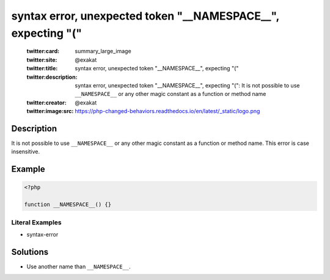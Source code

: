 .. _syntax-error,-unexpected-token-"__namespace__",-expecting-"(":

syntax error, unexpected token "__NAMESPACE__", expecting "("
-------------------------------------------------------------
 
	.. meta::
		:description:
			syntax error, unexpected token "__NAMESPACE__", expecting "(": It is not possible to use ``__NAMESPACE__`` or any other magic constant as a function or method name.

	    :og:image: https://php-changed-behaviors.readthedocs.io/en/latest/_static/logo.png
		:og:type: article
		:og:title: syntax error, unexpected token &quot;__NAMESPACE__&quot;, expecting &quot;(&quot;
		:og:description: It is not possible to use ``__NAMESPACE__`` or any other magic constant as a function or method name
		:og:url: https://php-errors.readthedocs.io/en/latest/messages/syntax-error%2C-unexpected-token-%22__namespace__%22%2C-expecting-%22%28%22.html
	    :og:locale: en

	:twitter:card: summary_large_image
	:twitter:site: @exakat
	:twitter:title: syntax error, unexpected token "__NAMESPACE__", expecting "("
	:twitter:description: syntax error, unexpected token "__NAMESPACE__", expecting "(": It is not possible to use ``__NAMESPACE__`` or any other magic constant as a function or method name
	:twitter:creator: @exakat
	:twitter:image:src: https://php-changed-behaviors.readthedocs.io/en/latest/_static/logo.png
Description
___________
 
It is not possible to use ``__NAMESPACE__`` or any other magic constant as a function or method name. This error is case insensitive.

Example
_______

.. code-block:: php

   <?php
   
   function __NAMESPACE__() {}
   


Literal Examples
****************
+ syntax-error

Solutions
_________

+ Use another name than ``__NAMESPACE__``.
